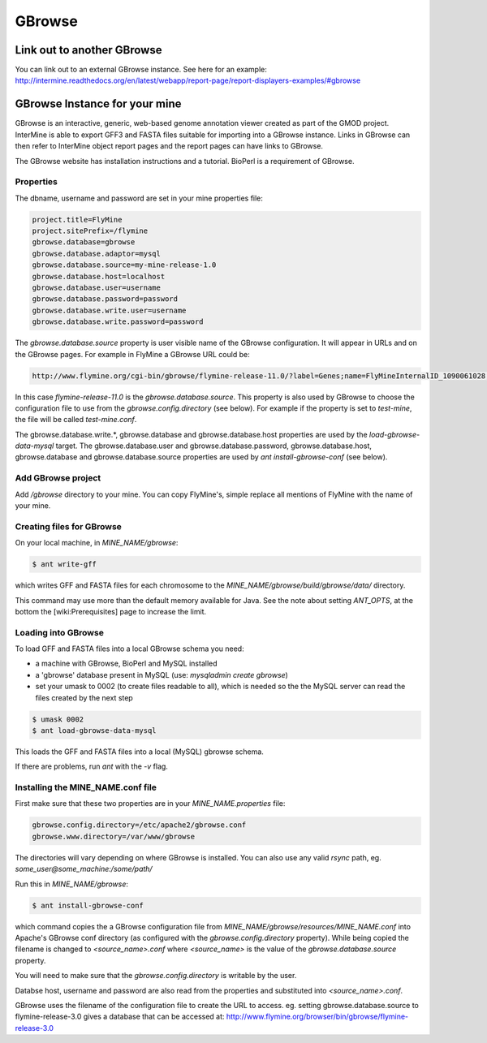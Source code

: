 GBrowse
================================

Link out to another GBrowse
----------------------------------

You can link out to an external GBrowse instance. See here for an example: http://intermine.readthedocs.org/en/latest/webapp/report-page/report-displayers-examples/#gbrowse

GBrowse Instance for your mine
--------------------------------------

GBrowse is an interactive, generic, web-based genome annotation viewer created as part of the GMOD project.  InterMine is able to export GFF3 and FASTA files suitable for importing into a GBrowse instance.  Links in GBrowse can then refer to InterMine object report pages and the report pages can have links to GBrowse.

The GBrowse website has installation instructions and a tutorial.  BioPerl is a requirement of GBrowse.

Properties
~~~~~~~~~~~~~~~~~~~

The dbname, username and password are set in your mine properties file:

.. code-block:: properties

  project.title=FlyMine
  project.sitePrefix=/flymine
  gbrowse.database=gbrowse
  gbrowse.database.adaptor=mysql
  gbrowse.database.source=my-mine-release-1.0
  gbrowse.database.host=localhost
  gbrowse.database.user=username
  gbrowse.database.password=password
  gbrowse.database.write.user=username
  gbrowse.database.write.password=password


The `gbrowse.database.source` property is user visible name of the GBrowse configuration.  It will appear in URLs and on the GBrowse pages.  For example in FlyMine a GBrowse URL could be:

.. code-block:: properties

  http://www.flymine.org/cgi-bin/gbrowse/flymine-release-11.0/?label=Genes;name=FlyMineInternalID_1090061028;width=750


In this case `flymine-release-11.0` is the `gbrowse.database.source`.  This property is also used by GBrowse to choose the configuration file to use from the `gbrowse.config.directory` (see below).  For example if the property is set to `test-mine`, the file will be called `test-mine.conf`.  

The gbrowse.database.write.*, gbrowse.database and gbrowse.database.host properties are used by the `load-gbrowse-data-mysql` target.  The gbrowse.database.user and gbrowse.database.password, gbrowse.database.host, gbrowse.database and gbrowse.database.source properties are used by `ant install-gbrowse-conf` (see below).

Add GBrowse project
~~~~~~~~~~~~~~~~~~~~~~~~~~~

Add `/gbrowse` directory to your mine. You can copy FlyMine's, simple replace all mentions of FlyMine with the name of your mine.


Creating files for GBrowse
~~~~~~~~~~~~~~~~~~~~~~~~~~~~~~~~~~

On your local machine, in `MINE_NAME/gbrowse`:

.. code-block:: bash

  $ ant write-gff

which writes GFF and FASTA files for each chromosome to the `MINE_NAME/gbrowse/build/gbrowse/data/` directory.

This command may use more than the default memory available for Java.  See the note about setting `ANT_OPTS`, at the bottom the [wiki:Prerequisites] page to increase the limit.

Loading into GBrowse
~~~~~~~~~~~~~~~~~~~~~~~~~~~~~~~~~~

To load GFF and FASTA files into a local GBrowse schema you need:

* a machine with GBrowse, BioPerl and MySQL installed
* a 'gbrowse' database present in MySQL (use: `mysqladmin create gbrowse`)
* set your umask to 0002 (to create files readable to all), which is needed so the the MySQL server can read the files created by the next step 

.. code-block:: bash

  $ umask 0002
  $ ant load-gbrowse-data-mysql

This loads the GFF and FASTA files into a local (MySQL) gbrowse schema.

If there are problems, run `ant` with the `-v` flag. 

Installing the MINE_NAME.conf file
~~~~~~~~~~~~~~~~~~~~~~~~~~~~~~~~~~

First make sure that these two properties are in your `MINE_NAME.properties` file:

.. code-block:: properties

  gbrowse.config.directory=/etc/apache2/gbrowse.conf
  gbrowse.www.directory=/var/www/gbrowse


The directories will vary depending on where GBrowse is installed.  You can also use any valid `rsync` path, eg. `some_user@some_machine:/some/path/`

Run this in `MINE_NAME/gbrowse`:

.. code-block:: bash

  $ ant install-gbrowse-conf

which command copies the a GBrowse configuration file from `MINE_NAME/gbrowse/resources/MINE_NAME.conf` into Apache's GBrowse conf directory (as configured with the `gbrowse.config.directory` property).  While being copied the filename is changed to `<source_name>.conf` where `<source_name>` is the value of the `gbrowse.database.source` property.

You will need to make sure that the `gbrowse.config.directory` is writable by the user.

Databse host, username and password are also read from the properties and substituted into `<source_name>.conf`.

GBrowse uses the filename of the configuration file to create the URL to access.  eg. setting gbrowse.database.source to flymine-release-3.0 gives a database that can be accessed at: http://www.flymine.org/browser/bin/gbrowse/flymine-release-3.0

.. index:: GBrowse, genome browser